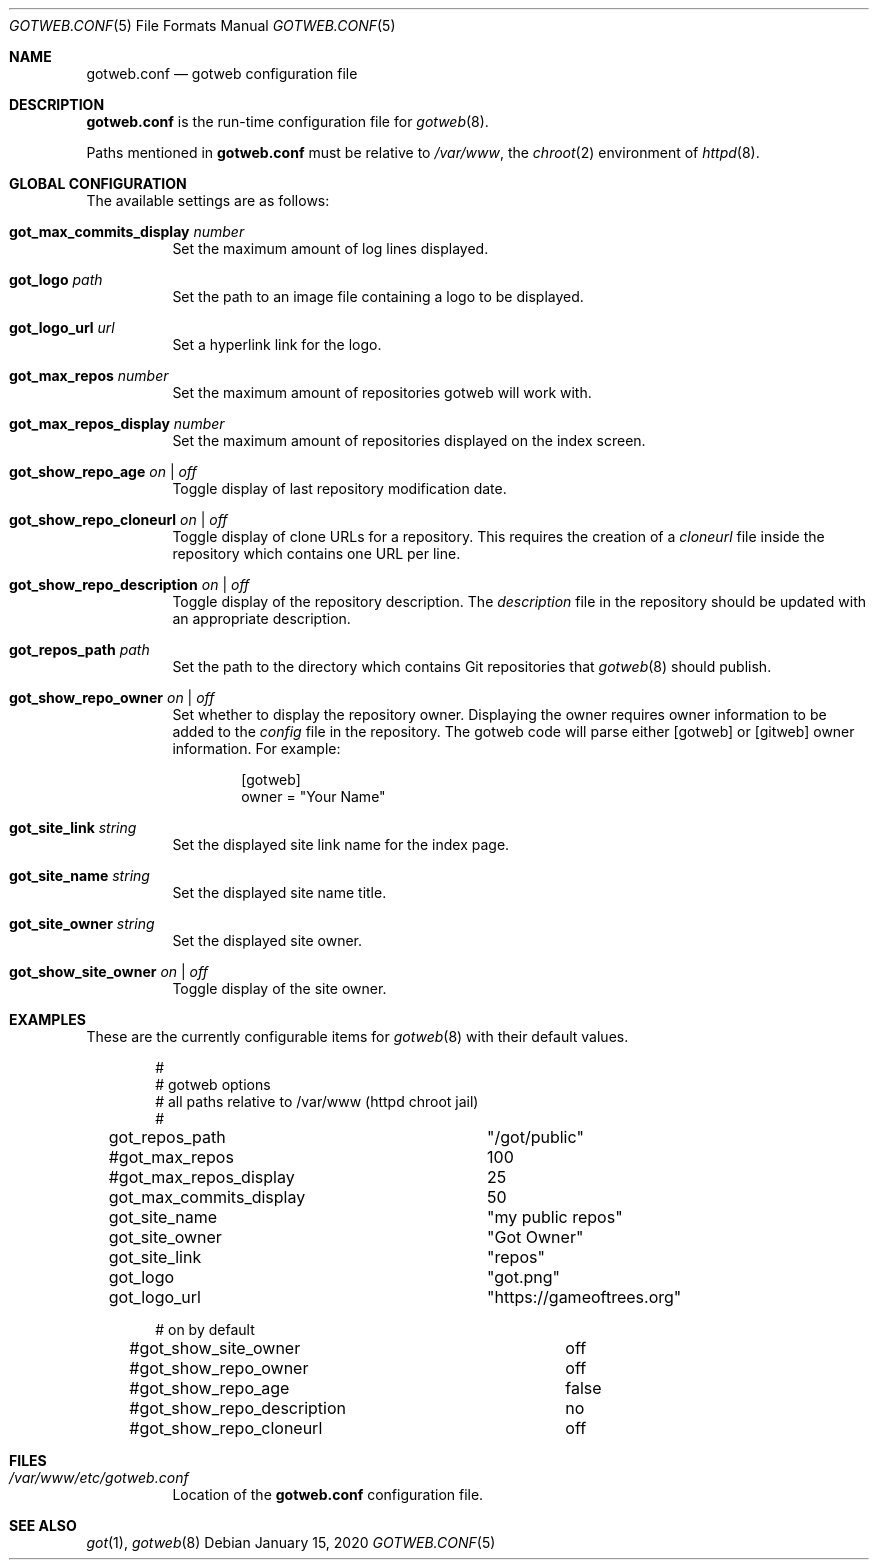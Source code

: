 .\"
.\" Copyright (c) 2020 Tracey Emery <tracey@traceyemery.net>
.\"
.\" Permission to use, copy, modify, and distribute this software for any
.\" purpose with or without fee is hereby granted, provided that the above
.\" copyright notice and this permission notice appear in all copies.
.\"
.\" THE SOFTWARE IS PROVIDED "AS IS" AND THE AUTHOR DISCLAIMS ALL WARRANTIES
.\" WITH REGARD TO THIS SOFTWARE INCLUDING ALL IMPLIED WARRANTIES OF
.\" MERCHANTABILITY AND FITNESS. IN NO EVENT SHALL THE AUTHOR BE LIABLE FOR
.\" ANY SPECIAL, DIRECT, INDIRECT, OR CONSEQUENTIAL DAMAGES OR ANY DAMAGES
.\" WHATSOEVER RESULTING FROM LOSS OF USE, DATA OR PROFITS, WHETHER IN AN
.\" ACTION OF CONTRACT, NEGLIGENCE OR OTHER TORTIOUS ACTION, ARISING OUT OF
.\" OR IN CONNECTION WITH THE USE OR PERFORMANCE OF THIS SOFTWARE.
.\"
.Dd $Mdocdate: January 15 2020 $
.Dt GOTWEB.CONF 5
.Os
.Sh NAME
.Nm gotweb.conf
.Nd gotweb configuration file
.Sh DESCRIPTION
.Nm
is the run-time configuration file for
.Xr gotweb 8 .
.Pp
Paths mentioned in
.Nm
must be relative to
.Pa /var/www ,
the
.Xr chroot 2
environment of
.Xr httpd 8 .
.Sh GLOBAL CONFIGURATION
The available settings are as follows:
.Bl -tag -width Ds
.It Ic got_max_commits_display Ar number
Set the maximum amount of log lines displayed.
.It Ic got_logo Ar path
Set the path to an image file containing a logo to be displayed.
.It Ic got_logo_url Ar url
Set a hyperlink link for the logo.
.It Ic got_max_repos Ar number
Set the maximum amount of repositories gotweb will work with.
.It Ic got_max_repos_display Ar number
Set the maximum amount of repositories displayed on the index screen.
.It Ic got_show_repo_age Ar on | off
Toggle display of last repository modification date.
.It Ic got_show_repo_cloneurl Ar on | off
Toggle display of clone URLs for a repository.
This requires the creation of a
.Pa cloneurl
file inside the repository which contains one URL per line.
.It Ic got_show_repo_description Ar on | off
Toggle display of the repository description.
The
.Pa description
file in the repository should be updated with an appropriate description.
.It Ic got_repos_path Ar path
Set the path to the directory which contains Git repositories that
.Xr gotweb 8
should publish.
.It Ic got_show_repo_owner Ar on | off
Set whether to display the repository owner.
Displaying the owner requires owner information to be added to the
.Pa config
file in the repository.
The gotweb code will parse either [gotweb] or [gitweb] owner information.
For example:
.Bd -literal -offset indent
[gotweb]
owner = "Your Name"
.Ed
.It Ic got_site_link Ar string
Set the displayed site link name for the index page.
.It Ic got_site_name Ar string
Set the displayed site name title.
.It Ic got_site_owner Ar string
Set the displayed site owner.
.It Ic got_show_site_owner Ar on | off
Toggle display of the site owner.
.El
.Sh EXAMPLES
These are the currently configurable items for
.Xr gotweb 8
with their default values.
.Bd -literal -offset indent

#
# gotweb options
# all paths relative to /var/www (httpd chroot jail)
#

got_repos_path			"/got/public"

#got_max_repos			100
#got_max_repos_display		25
got_max_commits_display		50

got_site_name			"my public repos"
got_site_owner			"Got Owner"
got_site_link			"repos"

got_logo			"got.png"
got_logo_url			"https://gameoftrees.org"

# on by default
#got_show_site_owner		off
#got_show_repo_owner		off
#got_show_repo_age		false
#got_show_repo_description	no
#got_show_repo_cloneurl		off
.Ed
.Sh FILES
.Bl -tag -width Ds -compact
.It Pa /var/www/etc/gotweb.conf
Location of the
.Nm
configuration file.
.El
.Sh SEE ALSO
.Xr got 1 ,
.Xr gotweb 8
